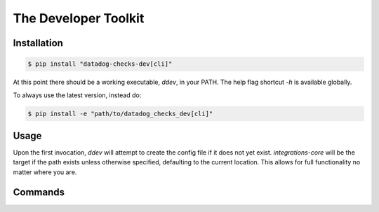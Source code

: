 .. _ddev:

The Developer Toolkit
---------------------

Installation
^^^^^^^^^^^^
.. code-block:: bash

    $ pip install "datadog-checks-dev[cli]"

At this point there should be a working executable, `ddev`, in your PATH. The
help flag shortcut `-h` is available globally.

To always use the latest version, instead do:

.. code-block:: bash

    $ pip install -e "path/to/datadog_checks_dev[cli]"

Usage
^^^^^

Upon the first invocation, `ddev` will attempt to create the config file if it
does not yet exist. `integrations-core` will be the target if the path exists
unless otherwise specified, defaulting to the current location. This allows
for full functionality no matter where you are.

Commands
^^^^^^^^

.. click:: datadog_checks.dev.tooling.cli:ddev
   :prog: ddev
   :show-nested:
